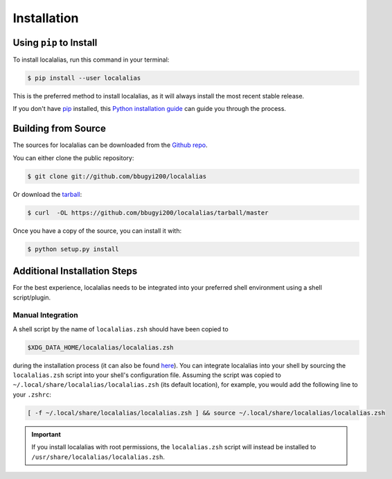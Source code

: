 .. highlight:: shell

.. _install:

============
Installation
============


Using ``pip`` to Install
------------------------

To install localalias, run this command in your terminal:

.. code-block:: console

    $ pip install --user localalias

This is the preferred method to install localalias, as it will always install the most recent stable release.

If you don't have `pip`_ installed, this `Python installation guide`_ can guide
you through the process.

.. _pip: https://pip.pypa.io
.. _Python installation guide: http://docs.python-guide.org/en/latest/starting/installation/


Building from Source
--------------------

The sources for localalias can be downloaded from the `Github repo`_.

You can either clone the public repository:

.. code-block:: console

    $ git clone git://github.com/bbugyi200/localalias

Or download the `tarball`_:

.. code-block:: console

    $ curl  -OL https://github.com/bbugyi200/localalias/tarball/master

Once you have a copy of the source, you can install it with:

.. code-block:: console

    $ python setup.py install


.. _Github repo: https://github.com/bbugyi200/localalias
.. _tarball: https://github.com/bbugyi200/localalias/tarball/master

.. _install-additional:

Additional Installation Steps
-----------------------------

For the best experience, localalias needs to be integrated into your preferred shell environment
using a shell script/plugin.

.. _install-manual:

Manual Integration
~~~~~~~~~~~~~~~~~~

A shell script by the name of ``localalias.zsh`` should have been copied to

.. code-block:: shell

   $XDG_DATA_HOME/localalias/localalias.zsh

during the installation process (it can also be found `here`__).  You can integrate localalias into
your shell by sourcing the ``localalias.zsh`` script into your shell's configuration file. Assuming
the script was copied to ``~/.local/share/localalias/localalias.zsh`` (its default location), for
example, you would add the following line to your ``.zshrc``:

.. code-block:: shell

   [ -f ~/.local/share/localalias/localalias.zsh ] && source ~/.local/share/localalias/localalias.zsh

.. important::

  If you install localalias with root permissions, the ``localalias.zsh`` script will instead be
  installed to ``/usr/share/localalias/localalias.zsh``.

__  https://github.com/bbugyi200/localalias/blob/master/scripts/zsh/localalias.zsh
.. _oh-my-zsh: https://github.com/robbyrussell/oh-my-zsh
